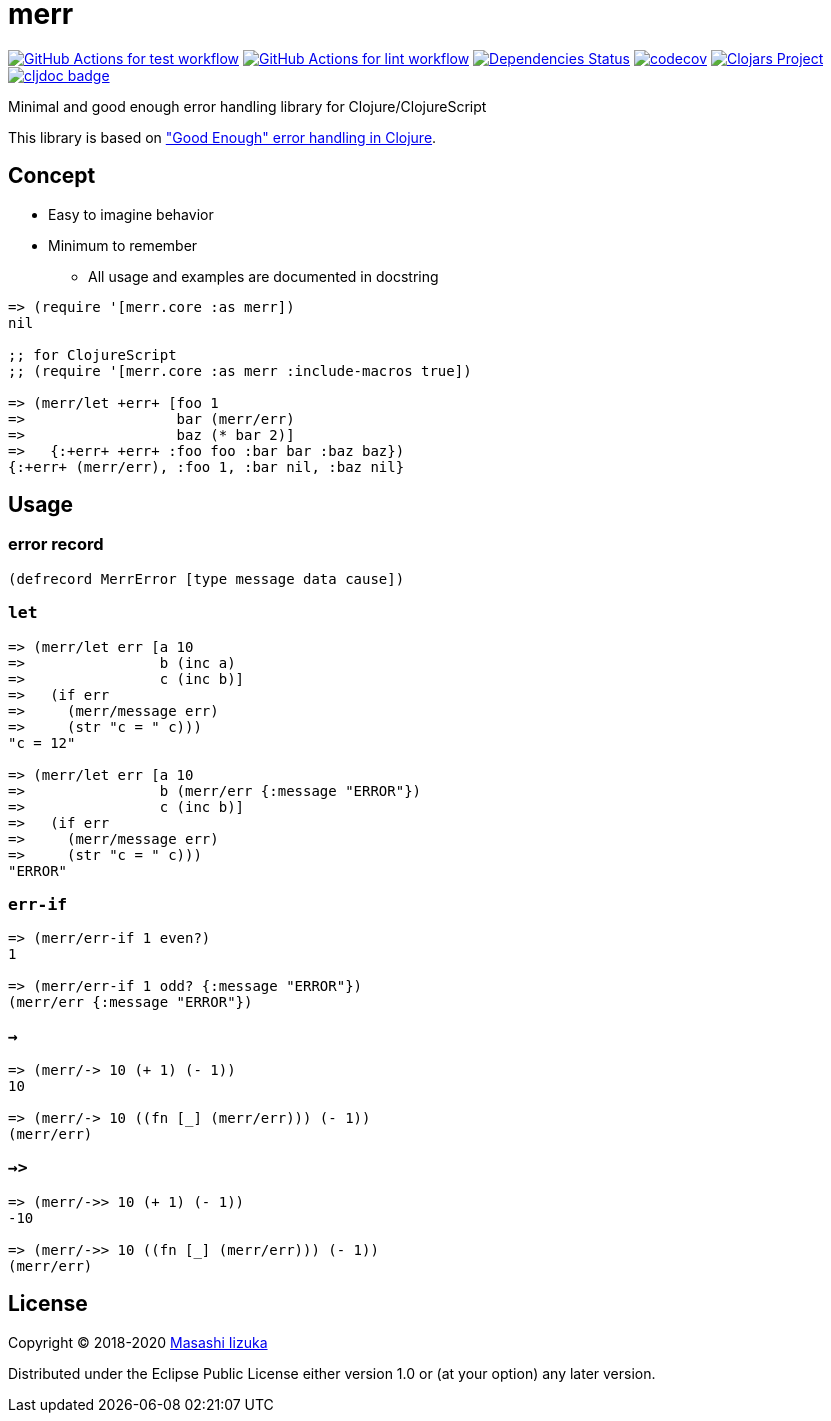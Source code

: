 = merr

image:https://github.com/liquidz/merr/workflows/test/badge.svg["GitHub Actions for test workflow", link="https://github.com/liquidz/merr/actions?query=workflow%3Atest"]
image:https://github.com/liquidz/merr/workflows/lint/badge.svg["GitHub Actions for lint workflow", link="https://github.com/liquidz/merr/actions?query=workflow%3Alint"]
image:https://versions.deps.co/liquidz/merr/status.svg["Dependencies Status", link="https://versions.deps.co/liquidz/merr"]
image:https://codecov.io/gh/liquidz/merr/branch/master/graph/badge.svg["codecov", link="https://codecov.io/gh/liquidz/merr"]
image:https://img.shields.io/clojars/v/merr.svg["Clojars Project", link="https://clojars.org/merr"]
image:https://cljdoc.xyz/badge/merr/merr["cljdoc badge", link="https://cljdoc.xyz/d/merr/merr/CURRENT"]

Minimal and good enough error handling library for Clojure/ClojureScript

This library is based on https://adambard.com/blog/acceptable-error-handling-in-clojure/["Good Enough" error handling in Clojure].

== Concept

* Easy to imagine behavior
* Minimum to remember
** All usage and examples are documented in docstring

[source,clojure]
----
=> (require '[merr.core :as merr])
nil

;; for ClojureScript
;; (require '[merr.core :as merr :include-macros true])

=> (merr/let +err+ [foo 1
=>                  bar (merr/err)
=>                  baz (* bar 2)]
=>   {:+err+ +err+ :foo foo :bar bar :baz baz})
{:+err+ (merr/err), :foo 1, :bar nil, :baz nil}
----

== Usage

=== error record

[source,clojure]
----
(defrecord MerrError [type message data cause])
----

=== `let`

[source,clojure]
----
=> (merr/let err [a 10
=>                b (inc a)
=>                c (inc b)]
=>   (if err
=>     (merr/message err)
=>     (str "c = " c)))
"c = 12"

=> (merr/let err [a 10
=>                b (merr/err {:message "ERROR"})
=>                c (inc b)]
=>   (if err
=>     (merr/message err)
=>     (str "c = " c)))
"ERROR"
----

=== `err-if`

[source,clojure]
----
=> (merr/err-if 1 even?)
1

=> (merr/err-if 1 odd? {:message "ERROR"})
(merr/err {:message "ERROR"})
----

=== `->`

[source,clojure]
----
=> (merr/-> 10 (+ 1) (- 1))
10

=> (merr/-> 10 ((fn [_] (merr/err))) (- 1))
(merr/err)
----

=== `->>`

[source,clojure]
----
=> (merr/->> 10 (+ 1) (- 1))
-10

=> (merr/->> 10 ((fn [_] (merr/err))) (- 1))
(merr/err)
----

== License

Copyright © 2018-2020 https://twitter.com/uochan[Masashi Iizuka]

Distributed under the Eclipse Public License either version 1.0 or (at your option) any later version.
